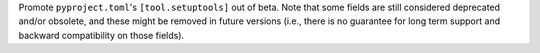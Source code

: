 Promote ``pyproject.toml``'s ``[tool.setuptools]`` out of beta.
Note that some fields are still considered deprecated and/or obsolete,
and these might be removed in future versions (i.e., there is no guarantee
for long term support and backward compatibility on those fields).
